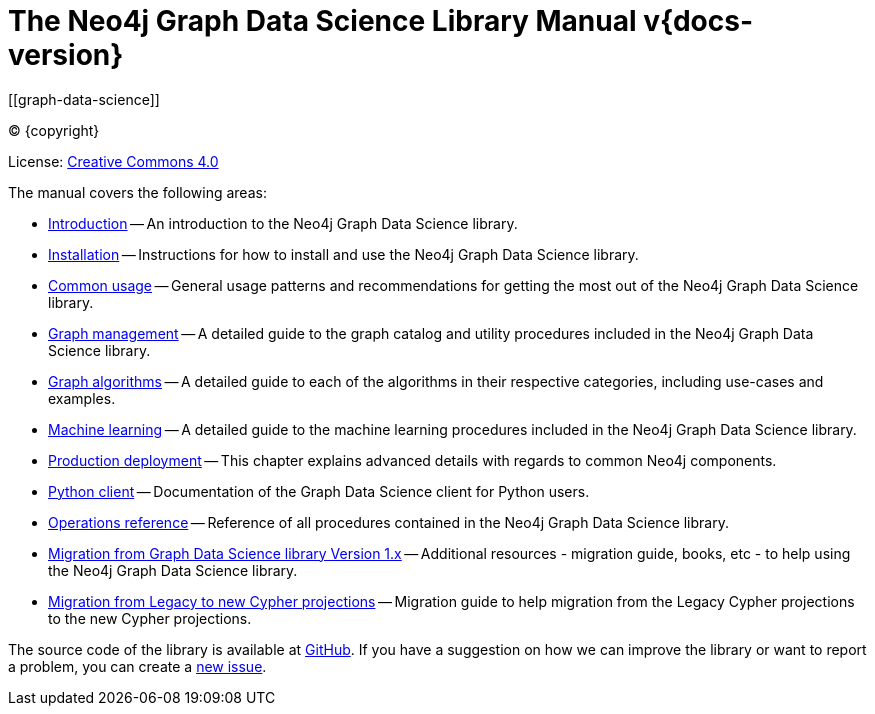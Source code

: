= The Neo4j Graph Data Science Library Manual v{docs-version}
:description: This is the manual for Neo4j Graph Data Science library version {docs-version}.
[[graph-data-science]]
:toc: left
:experimental:
:sectid:
:sectlinks:
:toclevels: 2
:env-docs: true

ifdef::backend-html5[(C) {copyright}]
ifndef::backend-pdf[]

License: link:{common-license-page-uri}[Creative Commons 4.0]
endif::[]
ifdef::backend-pdf[]
(C) {copyright}

License: <<license, Creative Commons 4.0>>
endif::[]



The manual covers the following areas:

* xref:introduction.adoc[Introduction] -- An introduction to the Neo4j Graph Data Science library.
* xref:installation/index.adoc[Installation] -- Instructions for how to install and use the Neo4j Graph Data Science library.
* xref:common-usage/index.adoc[Common usage] -- General usage patterns and recommendations for getting the most out of the Neo4j Graph Data Science library.
* xref:management-ops/index.adoc[Graph management] -- A detailed guide to the graph catalog and utility procedures included in the Neo4j Graph Data Science library.
* xref:algorithms/index.adoc[Graph algorithms] -- A detailed guide to each of the algorithms in their respective categories, including use-cases and examples.
* xref:machine-learning/machine-learning.adoc[Machine learning] -- A detailed guide to the machine learning procedures included in the Neo4j Graph Data Science library.
* xref:production-deployment/index.adoc[Production deployment] -- This chapter explains advanced details with regards to common Neo4j components.
* xref:python-client/index.adoc[Python client] -- Documentation of the Graph Data Science client for Python users.
* xref:operations-reference/appendix-a.adoc[Operations reference] -- Reference of all procedures contained in the Neo4j Graph Data Science library.
* xref:migration-gds-1-to-gds-2/index.adoc[Migration from Graph Data Science library Version 1.x] -- Additional resources - migration guide, books, etc - to help using the Neo4j Graph Data Science library.
* xref:migration-lcp-to-cpv2/index.adoc[Migration from Legacy to new Cypher projections] -- Migration guide to help migration from the Legacy Cypher projections to the new Cypher projections.

The source code of the library is available at https://github.com/neo4j/graph-data-science[GitHub].
If you have a suggestion on how we can improve the library or want to report a problem, you can create a https://github.com/neo4j/graph-data-science/issues/new[new issue].


// ifdef::backend-html5[]
// ++++
// <link rel="stylesheet" type="text/css" href="https://cdn.datatables.net/1.10.13/css/jquery.dataTables.min.css">
// <script src="https://code.jquery.com/jquery-1.12.4.js"></script>
// <script src="https://cdn.datatables.net/1.10.13/js/jquery.dataTables.min.js"></script>
// <script>
// $(document).ready(function() {
//     $('#table-all').DataTable();
// } );
// </script>
// ++++
// endif::[]
